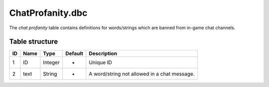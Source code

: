 .. _file-formats-dbc-chatprofanity:

=================
ChatProfanity.dbc
=================

The *chat profanity* table contains definitions for words/strings which
are banned from in-game chat channels.

Table structure
---------------

+------+--------+--------------------+-----------+------------------------------------------------+
| ID   | Name   | Type               | Default   | Description                                    |
+======+========+====================+===========+================================================+
| 1    | ID     | Integer            | -         | Unique ID                                      |
+------+--------+--------------------+-----------+------------------------------------------------+
| 2    | text   | String             | -         | A word/string not allowed in a chat message.   |
+------+--------+--------------------+-----------+------------------------------------------------+
